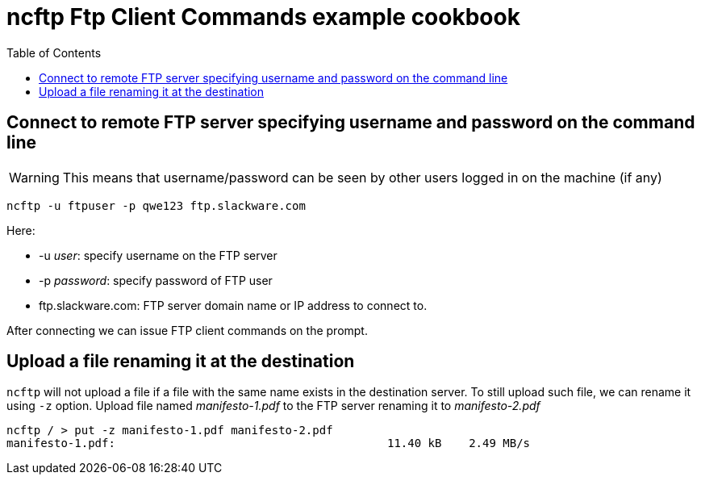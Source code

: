 = ncftp Ftp Client Commands example cookbook
:source-highlighter: rouge
:date: 2022-02-09 07:55:25+00:00
:toc: auto





== Connect to remote FTP server specifying username and password on the command line
WARNING: This means that username/password can be seen by other users logged in on the machine (if any)

[source,bash]
----
ncftp -u ftpuser -p qwe123 ftp.slackware.com
----

.Here:
* -u _user_: specify username on the FTP server
* -p _password_: specify password of FTP user
* ftp.slackware.com: FTP server domain name or IP address to connect to.

After connecting we can issue FTP client commands on the prompt.


== Upload a file renaming it at the destination
`ncftp` will not upload a file if a file with the same name exists in the destination server. To still upload such file, we can rename it using `-z` option.
Upload file named _manifesto-1.pdf_ to the FTP server renaming it to _manifesto-2.pdf_

[source,bash]
----
ncftp / > put -z manifesto-1.pdf manifesto-2.pdf
manifesto-1.pdf:                                        11.40 kB    2.49 MB/s 
----


